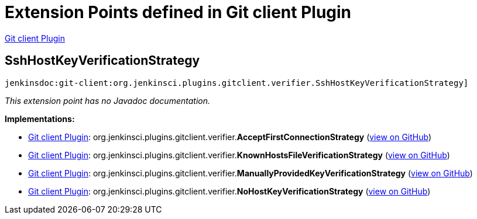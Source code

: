 = Extension Points defined in Git client Plugin

https://plugins.jenkins.io/git-client[Git client Plugin]

== SshHostKeyVerificationStrategy
`jenkinsdoc:git-client:org.jenkinsci.plugins.gitclient.verifier.SshHostKeyVerificationStrategy]`

_This extension point has no Javadoc documentation._

**Implementations:**

* https://plugins.jenkins.io/git-client[Git client Plugin]: org.+++<wbr/>+++jenkinsci.+++<wbr/>+++plugins.+++<wbr/>+++gitclient.+++<wbr/>+++verifier.+++<wbr/>+++**AcceptFirstConnectionStrategy** (link:https://github.com/jenkinsci/git-client-plugin/search?q=AcceptFirstConnectionStrategy&type=Code[view on GitHub])
* https://plugins.jenkins.io/git-client[Git client Plugin]: org.+++<wbr/>+++jenkinsci.+++<wbr/>+++plugins.+++<wbr/>+++gitclient.+++<wbr/>+++verifier.+++<wbr/>+++**KnownHostsFileVerificationStrategy** (link:https://github.com/jenkinsci/git-client-plugin/search?q=KnownHostsFileVerificationStrategy&type=Code[view on GitHub])
* https://plugins.jenkins.io/git-client[Git client Plugin]: org.+++<wbr/>+++jenkinsci.+++<wbr/>+++plugins.+++<wbr/>+++gitclient.+++<wbr/>+++verifier.+++<wbr/>+++**ManuallyProvidedKeyVerificationStrategy** (link:https://github.com/jenkinsci/git-client-plugin/search?q=ManuallyProvidedKeyVerificationStrategy&type=Code[view on GitHub])
* https://plugins.jenkins.io/git-client[Git client Plugin]: org.+++<wbr/>+++jenkinsci.+++<wbr/>+++plugins.+++<wbr/>+++gitclient.+++<wbr/>+++verifier.+++<wbr/>+++**NoHostKeyVerificationStrategy** (link:https://github.com/jenkinsci/git-client-plugin/search?q=NoHostKeyVerificationStrategy&type=Code[view on GitHub])

